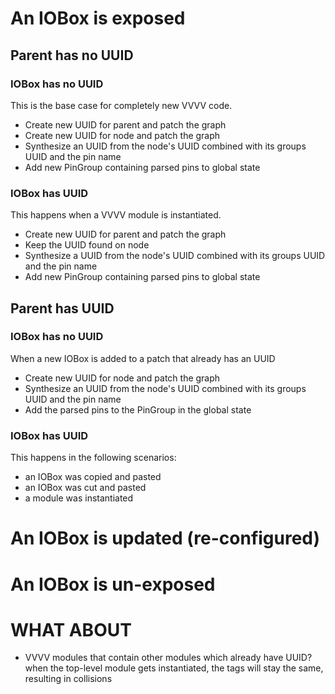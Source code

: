 * An IOBox is exposed
** Parent has no UUID
*** IOBox has no UUID 
    This is the base case for completely new VVVV code.
    
    - Create new UUID for parent and patch the graph
    - Create new UUID for node and patch the graph
    - Synthesize an UUID from the node's UUID combined with its groups
      UUID and the pin name
    - Add new PinGroup containing parsed pins to global state

*** IOBox has UUID
    This happens when a VVVV module is instantiated.

    - Create new UUID for parent and patch the graph
    - Keep the UUID found on node
    - Synthesize a UUID from the node's UUID combined with its groups
      UUID and the pin name
    - Add new PinGroup containing parsed pins to global state
     
** Parent has UUID
*** IOBox has no UUID 
    When a new IOBox is added to a patch that already has an UUID 

    - Create new UUID for node and patch the graph
    - Synthesize an UUID from the node's UUID combined with its groups
      UUID and the pin name
    - Add the parsed pins to the PinGroup in the global state

*** IOBox has UUID
    This happens in the following scenarios:

    - an IOBox was copied and pasted
    - an IOBox was cut and pasted
    - a module was instantiated

* An IOBox is updated (re-configured)
* An IOBox is un-exposed
* WHAT ABOUT
  - VVVV modules that contain other modules which already have UUID?
    when the top-level module gets instantiated, the tags will stay
    the same, resulting in collisions 
